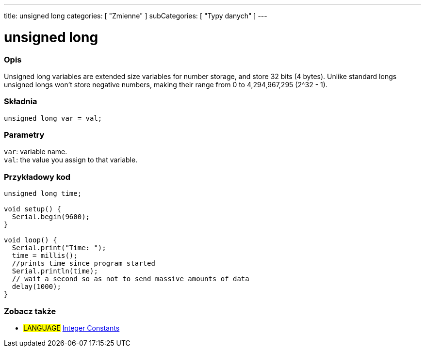 ---
title: unsigned long
categories: [ "Zmienne" ]
subCategories: [ "Typy danych" ]
---

= unsigned long

// POCZĄTEK SEKCJI OPISOWEJ
[#overview]
--

[float]
=== Opis
Unsigned long variables are extended size variables for number storage, and store 32 bits (4 bytes). Unlike standard longs unsigned longs won't store negative numbers, making their range from 0 to 4,294,967,295 (2^32 - 1).
[%hardbreaks]

[float]
=== Składnia
`unsigned long var = val;`


[float]
=== Parametry
`var`: variable name. +
`val`: the value you assign to that variable.

--
// KONIEC SEKCJI OPISOWEJ




// POCZĄTEK SEKCJI JAK UŻYWAĆ
[#howtouse]
--

[float]
=== Przykładowy kod
// Poniżej dodaj przykładowy kod i opisz jego działanie   ►►►►► TA SEKCJA JEST OBOWIĄZKOWA ◄◄◄◄◄


[source,arduino]
----
unsigned long time;

void setup() {
  Serial.begin(9600);
}

void loop() {
  Serial.print("Time: ");
  time = millis();
  //prints time since program started
  Serial.println(time);
  // wait a second so as not to send massive amounts of data
  delay(1000);
}
----

--
// KONIEC SEKCJI JAK UŻYWAĆ


// POCZĄTEK SEKCJI ZOBACZ TAKŻE STARTS
[#see_also]
--

[float]
=== Zobacz także

[role="language"]
* #LANGUAGE# link:../../constants/integerconstants[Integer Constants]

--
// KONIEC SEKCJI ZOBACZ TAKŻE
